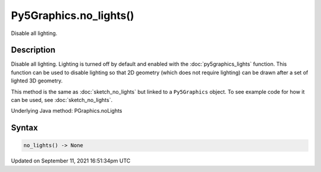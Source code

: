 Py5Graphics.no_lights()
=======================

Disable all lighting.

Description
-----------

Disable all lighting. Lighting is turned off by default and enabled with the :doc:`py5graphics_lights` function. This function can be used to disable lighting so that 2D geometry (which does not require lighting) can be drawn after a set of lighted 3D geometry.

This method is the same as :doc:`sketch_no_lights` but linked to a ``Py5Graphics`` object. To see example code for how it can be used, see :doc:`sketch_no_lights`.

Underlying Java method: PGraphics.noLights

Syntax
------

.. code:: python

    no_lights() -> None

Updated on September 11, 2021 16:51:34pm UTC

